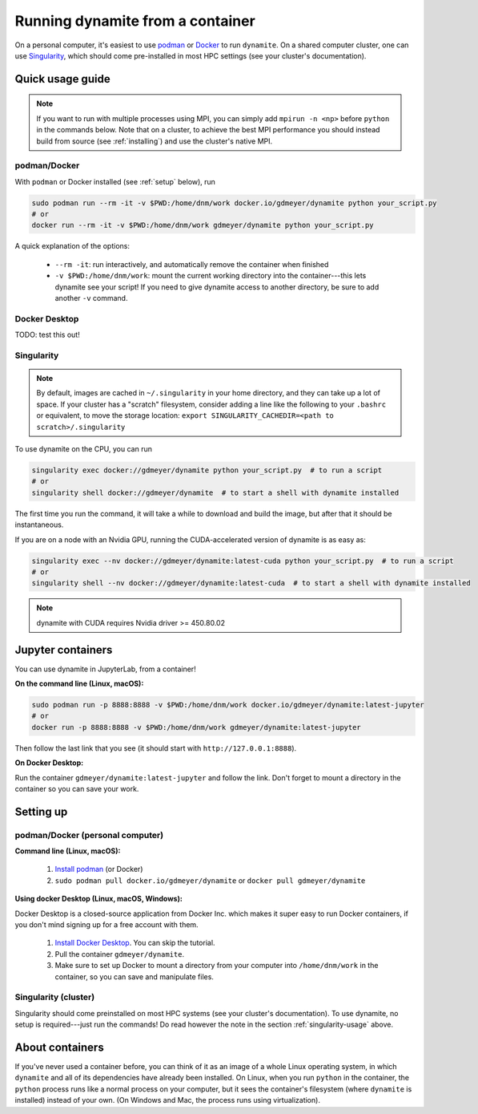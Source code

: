.. _containers:

*********************************
Running dynamite from a container
*********************************

On a personal computer, it's easiest to use `podman <https://podman.io/>`_ or `Docker <https://www.docker.com/>`_ to run ``dynamite``.
On a shared computer cluster, one can use `Singularity <https://singularity.hpcng.org/>`_, which should come pre-installed in most HPC settings (see your cluster's documentation).


Quick usage guide
=================

.. note::
   If you want to run with multiple processes using MPI, you can simply add ``mpirun -n <np>``
   before ``python`` in the commands below. Note that on a cluster, to achieve the best MPI performance
   you should instead build from source (see :ref:`installing`) and use the cluster's native MPI.

podman/Docker
-------------

With ``podman`` or Docker installed (see :ref:`setup` below), run

.. code:: bash

    sudo podman run --rm -it -v $PWD:/home/dnm/work docker.io/gdmeyer/dynamite python your_script.py
    # or
    docker run --rm -it -v $PWD:/home/dnm/work gdmeyer/dynamite python your_script.py

A quick explanation of the options:

 - ``--rm -it``: run interactively, and automatically remove the container when finished
 - ``-v $PWD:/home/dnm/work``: mount the current working directory into the container---this lets
   dynamite see your script! If you need to give dynamite access to another directory, be sure to
   add another ``-v`` command.

Docker Desktop
--------------

TODO: test this out!

.. _singularity-usage:

Singularity
-----------

.. note ::
    By default, images are cached in ``~/.singularity`` in your home directory, and they can take up a lot of space.
    If your cluster has a "scratch" filesystem, consider adding a line like the following to your ``.bashrc``
    or equivalent, to move the storage location: ``export SINGULARITY_CACHEDIR=<path to scratch>/.singularity``

To use dynamite on the CPU, you can run

.. code:: bash

    singularity exec docker://gdmeyer/dynamite python your_script.py  # to run a script
    # or
    singularity shell docker://gdmeyer/dynamite  # to start a shell with dynamite installed

The first time you run the command, it will take a while to download and build the image, but after that it should be instantaneous.

If you are on a node with an Nvidia GPU, running the CUDA-accelerated version of dynamite is as easy as:

.. code:: bash

    singularity exec --nv docker://gdmeyer/dynamite:latest-cuda python your_script.py  # to run a script
    # or
    singularity shell --nv docker://gdmeyer/dynamite:latest-cuda  # to start a shell with dynamite installed

.. note ::
   dynamite with CUDA requires Nvidia driver >= 450.80.02


Jupyter containers
==================

You can use dynamite in JupyterLab, from a container!

**On the command line (Linux, macOS):**

.. code:: bash

    sudo podman run -p 8888:8888 -v $PWD:/home/dnm/work docker.io/gdmeyer/dynamite:latest-jupyter
    # or
    docker run -p 8888:8888 -v $PWD:/home/dnm/work gdmeyer/dynamite:latest-jupyter

Then follow the last link that you see (it should start with ``http://127.0.0.1:8888``).

**On Docker Desktop:**

Run the container ``gdmeyer/dynamite:latest-jupyter`` and follow the link.
Don't forget to mount a directory in the container so you can save your work.


.. _setup:

Setting up
==========


podman/Docker (personal computer)
---------------------------------

**Command line (Linux, macOS):**

 1. `Install podman <https://podman.io/getting-started/installation>`_ (or Docker)
 2. ``sudo podman pull docker.io/gdmeyer/dynamite`` or ``docker pull gdmeyer/dynamite``

**Using docker Desktop (Linux, macOS, Windows):**

Docker Desktop is a closed-source application from Docker Inc. which makes it super easy to run Docker containers, if you don't mind signing up for a free account with them.

 1. `Install Docker Desktop <https://www.docker.com/get-started>`_. You can skip the tutorial.
 2. Pull the container ``gdmeyer/dynamite``.
 3. Make sure to set up Docker to mount a directory from your computer into ``/home/dnm/work`` in the container, so you can save and manipulate files.


Singularity (cluster)
---------------------

Singularity should come preinstalled on most HPC systems (see your cluster's documentation).
To use dynamite, no setup is required---just run the commands!
Do read however the note in the section :ref:`singularity-usage` above.


About containers
================

If you've never used a container before, you can think of it as an image of a whole Linux operating system, in which ``dynamite`` and all of its dependencies have already been installed.
On Linux, when you run ``python`` in the container, the ``python`` process runs like a normal process on your computer, but it sees the container's filesystem (where ``dynamite`` is installed) instead of your own.
(On Windows and Mac, the process runs using virtualization).

